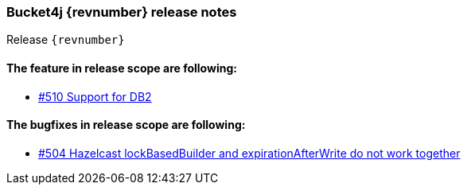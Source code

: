 === Bucket4j {revnumber} release notes
Release `{revnumber}`

==== The feature in release scope are following:
* https://github.com/bucket4j/bucket4j/issues/510[#510 Support for DB2]

==== The bugfixes in release scope are following:
* https://github.com/bucket4j/bucket4j/issues/504[#504 Hazelcast lockBasedBuilder and expirationAfterWrite do not work together]